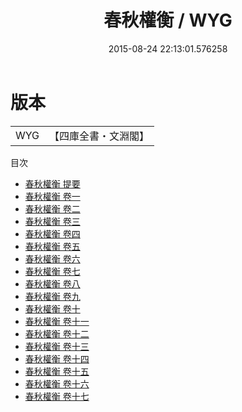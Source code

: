 #+TITLE: 春秋權衡 / WYG
#+DATE: 2015-08-24 22:13:01.576258
* 版本
 |       WYG|【四庫全書・文淵閣】|
目次
 - [[file:KR1e0021_000.txt::000-1a][春秋權衡 提要]]
 - [[file:KR1e0021_001.txt::001-1a][春秋權衡 卷一]]
 - [[file:KR1e0021_002.txt::002-1a][春秋權衡 卷二]]
 - [[file:KR1e0021_003.txt::003-1a][春秋權衡 卷三]]
 - [[file:KR1e0021_004.txt::004-1a][春秋權衡 卷四]]
 - [[file:KR1e0021_005.txt::005-1a][春秋權衡 卷五]]
 - [[file:KR1e0021_006.txt::006-1a][春秋權衡 卷六]]
 - [[file:KR1e0021_007.txt::007-1a][春秋權衡 卷七]]
 - [[file:KR1e0021_008.txt::008-1a][春秋權衡 卷八]]
 - [[file:KR1e0021_009.txt::009-1a][春秋權衡 卷九]]
 - [[file:KR1e0021_010.txt::010-1a][春秋權衡 卷十]]
 - [[file:KR1e0021_011.txt::011-1a][春秋權衡 卷十一]]
 - [[file:KR1e0021_012.txt::012-1a][春秋權衡 卷十二]]
 - [[file:KR1e0021_013.txt::013-1a][春秋權衡 卷十三]]
 - [[file:KR1e0021_014.txt::014-1a][春秋權衡 卷十四]]
 - [[file:KR1e0021_015.txt::015-1a][春秋權衡 卷十五]]
 - [[file:KR1e0021_016.txt::016-1a][春秋權衡 卷十六]]
 - [[file:KR1e0021_017.txt::017-1a][春秋權衡 卷十七]]
